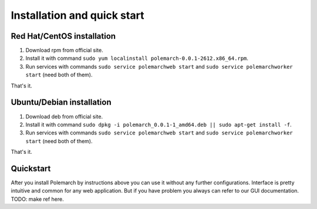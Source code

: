 
Installation and quick start
============================

Red Hat/CentOS installation
---------------------------

1. Download rpm from official site.

2. Install it with command
   ``sudo yum localinstall polemarch-0.0.1-2612.x86_64.rpm``.

3. Run services with commands ``sudo service polemarchweb start`` and
   ``sudo service polemarchworker start`` (need both of them).

That's it.

Ubuntu/Debian installation
--------------------------

1. Download deb from official site.

2. Install it with command
   ``sudo dpkg -i polemarch_0.0.1-1_amd64.deb || sudo apt-get install -f``.

3. Run services with commands ``sudo service polemarchweb start`` and
   ``sudo service polemarchworker start`` (need both of them).

That's it.

Quickstart
----------

After you install Polemarch by instructions above you can use it without any
further configurations. Interface is pretty intuitive and common for any web
application. But if you have problem you always can refer to our GUI
documentation. TODO: make ref here.